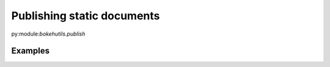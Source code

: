 Publishing static documents
===========================

py:module:`bokehutils.publish`


Examples
---------

